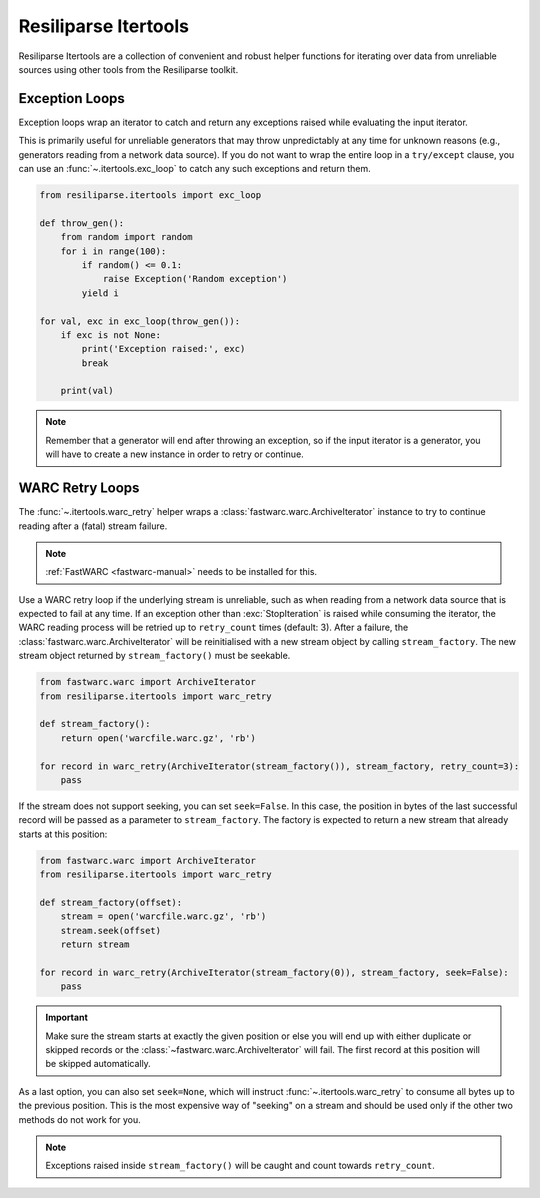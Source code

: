 .. _itertools-manual:

Resiliparse Itertools
=====================


Resiliparse Itertools are a collection of convenient and robust helper functions for iterating over data from unreliable sources using other tools from the Resiliparse toolkit.


.. _itertools-exception-loops:

Exception Loops
---------------
Exception loops wrap an iterator to catch and return any exceptions raised while evaluating the input iterator.

This is primarily useful for unreliable generators that may throw unpredictably at any time  for unknown reasons (e.g., generators reading from a network data source). If you do not want to  wrap the entire loop in a ``try/except`` clause, you can use an :func:`~.itertools.exc_loop` to catch  any such exceptions and return them.

.. code-block:: python

  from resiliparse.itertools import exc_loop

  def throw_gen():
      from random import random
      for i in range(100):
          if random() <= 0.1:
              raise Exception('Random exception')
          yield i

  for val, exc in exc_loop(throw_gen()):
      if exc is not None:
          print('Exception raised:', exc)
          break

      print(val)

.. note::

  Remember that a generator will end after throwing an exception, so if the input iterator is  a generator, you will have to create a new instance in order to retry or continue.


.. _itertools-warc-retry-loops:

WARC Retry Loops
----------------
The :func:`~.itertools.warc_retry` helper wraps a :class:`fastwarc.warc.ArchiveIterator` instance to try to continue reading after a (fatal) stream failure.

.. note::

  :ref:`FastWARC <fastwarc-manual>` needs to be installed for this.

Use a WARC retry loop if the underlying stream is unreliable, such as when reading from a network data source that is expected to fail at any time. If an exception other than :exc:`StopIteration` is raised while consuming the iterator, the WARC reading process will be retried up to ``retry_count`` times (default: 3). After a failure,  the :class:`fastwarc.warc.ArchiveIterator` will be reinitialised with a new stream object by calling ``stream_factory``. The new stream object returned by ``stream_factory()`` must be seekable.

.. code-block:: python

  from fastwarc.warc import ArchiveIterator
  from resiliparse.itertools import warc_retry

  def stream_factory():
      return open('warcfile.warc.gz', 'rb')

  for record in warc_retry(ArchiveIterator(stream_factory()), stream_factory, retry_count=3):
      pass

If the stream does not support seeking, you can set ``seek=False``. In this case, the position in bytes of the last successful record will be passed as a parameter to ``stream_factory``. The factory is expected to return a new stream that already starts at this position:

.. code-block:: python

  from fastwarc.warc import ArchiveIterator
  from resiliparse.itertools import warc_retry

  def stream_factory(offset):
      stream = open('warcfile.warc.gz', 'rb')
      stream.seek(offset)
      return stream

  for record in warc_retry(ArchiveIterator(stream_factory(0)), stream_factory, seek=False):
      pass

.. important::

  Make sure the stream starts at exactly the given position or else you will end up with either duplicate or skipped records or the :class:`~fastwarc.warc.ArchiveIterator` will fail. The first record at this position will be skipped automatically.

As a last option, you can also set ``seek=None``, which will instruct :func:`~.itertools.warc_retry` to consume all bytes up to the previous position. This is the most expensive way of "seeking" on a stream and should be used only if the other two methods do not work for you.

.. note::

  Exceptions raised inside ``stream_factory()`` will be caught and count towards ``retry_count``.
